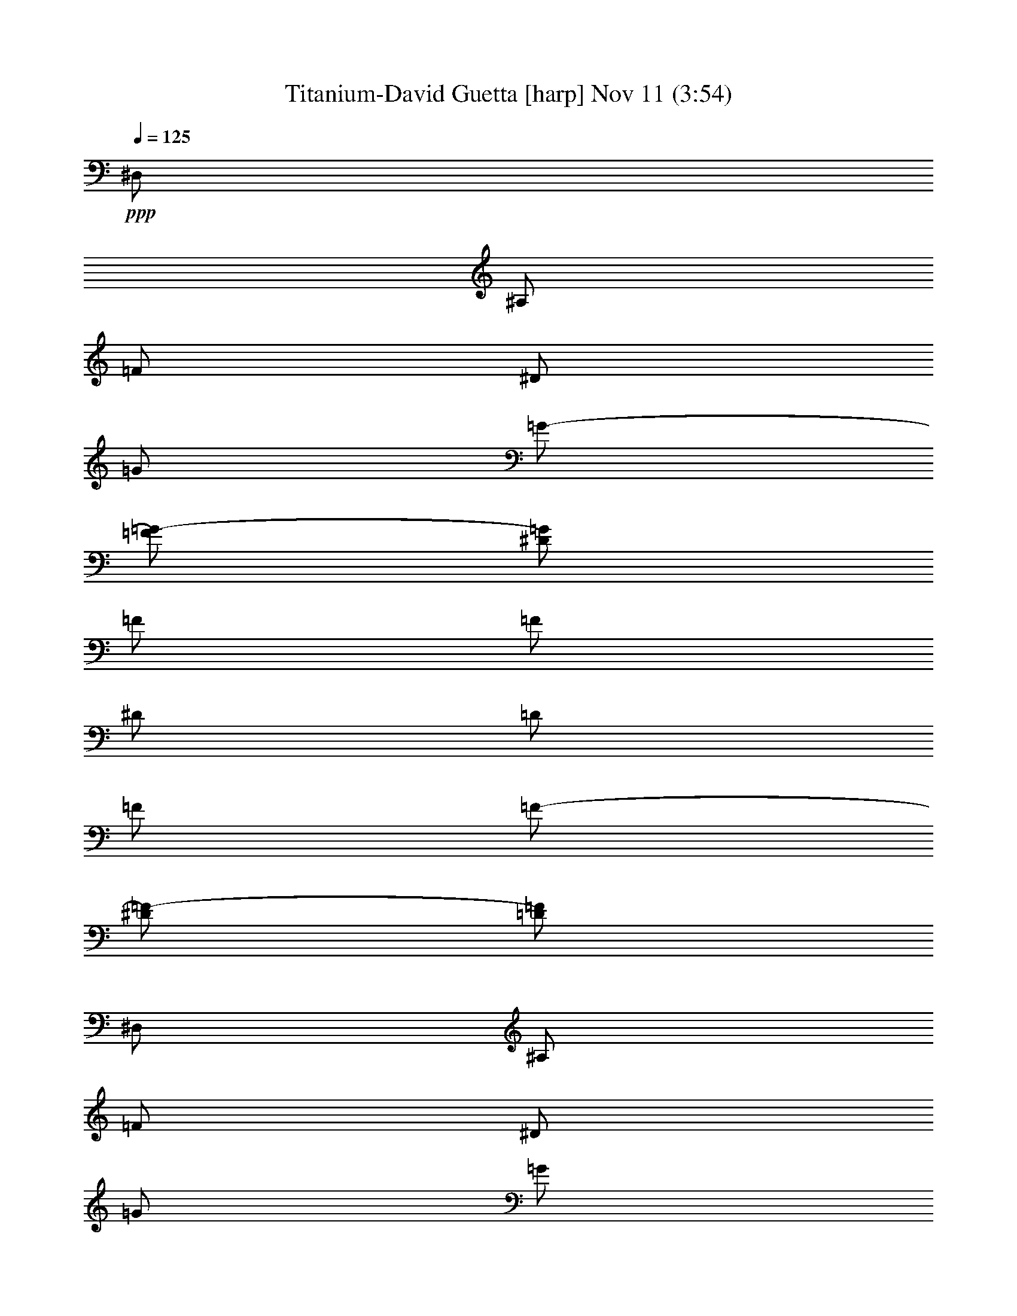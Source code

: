 % Titanium-David Guetta 
% conversion by glorgnorbor122 
% http://fefeconv.mirar.org/?filter_user=glorgnorbor122&view=all 
% 11 Nov 16:13 
% using Firefern's ABC converter 
% 
% Artist: 
% Mood: unknown 
% 
% Playing multipart files: 
% /play <filename> <part> sync 
% example: 
% pippin does: /play weargreen 2 sync 
% samwise does: /play weargreen 3 sync 
% pippin does: /playstart 
% 
% If you want to play a solo piece, skip the sync and it will start without /playstart. 
% 
% 
% Recommended solo or ensemble configurations (instrument/file): 
% 

X:1 
T: Titanium-David Guetta [harp] Nov 11 (3:54) 
Z: Transcribed by Firefern's ABC sequencer 
% Transcribed for Lord of the Rings Online playing 
% Transpose: 0 (0 octaves) 
% Tempo factor: 100% 
L: 1/4 
K: C 
Q: 1/4=125 
+ppp+ ^D,/2 
^A,/2 
=F/2 
^D/2 
=G/2 
=G/2- 
[=F/2=G/2-] 
[^D/2=G/2] 
=F/2 
=F/2 
^D/2 
=D/2 
=F/2 
=F/2- 
[^D/2=F/2-] 
[=D/2=F/2] 
^D,/2 
^A,/2 
=F/2 
^D/2 
=G/2 
=G/2 
=F/2 
[^D/2=F/2-] 
[^D,/2=F/2-] 
[^A,/2=F/2] 
=F/2- 
[^D/2=F/2-] 
[=F/2-=G/2] 
[=F/2=G/2] 
=F/2 
^D/2 
^D,/2 
^A,/2 
=F/2 
^D/2 
=G/2 
=G/2- 
[=F/2=G/2-] 
[^D/2=G/2] 
=F/2 
=F/2 
^D/2 
=D/2 
=F/2 
=F/2- 
[^D/2=F/2-] 
[=D/2=F/2] 
^D,/2 
^A,/2 
=F/2 
^D/2 
[=F/2-=G/2] 
[=F/2-=G/2] 
[^D/2=F/2-] 
[=F-^G] 
[=F=G] 
=F 
=G 
^D/2 
^D,/2 
^A,/2 
=F/2 
^D/2 
=G/2 
=G/2- 
[=F/2=G/2-] 
[^D/2=G/2] 
=F/2 
=F/2 
^D/2 
=D/2 
=F/2 
=F/2- 
[^D/2=F/2-] 
[=D/2=F/2] 
^D,/2 
^A,/2 
=F/2 
^D/2 
=G/2 
=G/2 
=F/2 
[^D/2=F/2-] 
[^D,/2=F/2-] 
[^A,/2=F/2] 
=F/2- 
[^D/2=F/2-] 
[=F/2-=G/2] 
[=F/2=G/2] 
=F/2 
^D/2 
^D,/2 
^A,/2 
=F/2 
^D/2 
=G/2 
=G/2- 
[=F/2=G/2-] 
[^D/2=G/2] 
=F/2 
=F/2 
^D/2 
=D/2 
=F/2 
=F/2- 
[^D/2=F/2-] 
[=D/2=F/2] 
^D,/2 
^A,/2 
=F/2 
^D/2 
[=F/2-=G/2] 
[=F/2-=G/2] 
[^D/2=F/2-] 
[=F-^G] 
[=F=G] 
=F 
=G 
^D/2 
^D,/2 
^A,/2 
=F/2 
^D/2 
=G/2 
=G/2- 
[=F/2=G/2-] 
[^D/2=G/2] 
=F/2 
=F/2 
^D/2 
=D/2 
=F/2 
=F/2- 
[^D/2=F/2-] 
[=D/2=F/2] 
^D,/2 
^A,/2 
=F/2 
^D/2 
=G/2 
=G/2 
=F/2 
[^D/2=F/2-] 
[^D,/2=F/2-] 
[^A,/2=F/2] 
=F/2- 
[^D/2=F/2-] 
[=F/2-=G/2] 
[=F/2=G/2] 
=F/2 
^D/2 
^D,/2 
^A,/2 
=F/2 
^D/2 
=G/2 
=G/2- 
[=F/2=G/2-] 
[^D/2=G/2] 
=F/2 
=F/2 
^D/2 
=D/2 
=F/2 
=F/2- 
[^D/2=F/2-] 
[=D/2=F/2] 
^D,/2 
^A,/2 
=F/2 
^D/2 
[=F/2-=G/2] 
[=F/2-=G/2] 
[^D/2=F/2-] 
[=F-^G] 
[=F=G] 
=F 
=G 
^D/2 
+mp+ ^G,4 
^A,4 
=G,4 
=C4 
^G,4 
^A,4 
=G,4 
=C4 
^G,4 
^A,4 
=G,4 
=C4 
^G,4 
^A,4 
=G,4 
=C4 
+ppp+ ^G/2 
^G/4 
^G/4 
^G3/2 
^G/4 
^G/4 
^G 
^A/2 
^A/4 
^A/4 
^A3/2 
^A/4 
^A/4 
^A 
+mp+ [=C,/4=G/4-] 
+ppp+ =G/4 
=G/4 
=G/4 
=G3/2 
=G/4 
=G/4 
=G 
=c/2 
=c/4 
=c/4 
=c3/2 
=c/4 
=c/4 
=c 
^G/2 
^G/4 
^G/4 
^G3/2 
^G/4 
^G/4 
^G 
^A/2 
^A/4 
^A/4 
^A3/2 
^A/4 
^A/4 
^A 
=G/2 
=G/4 
=G/4 
=G3/2 
=G/4 
=G/4 
=G 
z/2 
=c/4 
=c/4 
=c/4 
z5/4 
=c/4 
=c/4 
=c/4 
z3/4 
^D,/2 
^A,/2 
=F/2 
^D/2 
=G/2 
=G/2- 
[=F/2=G/2-] 
[^D/2=G/2] 
=F/2 
=F/2 
^D/2 
=D/2 
=F/2 
=F/2- 
[^D/2=F/2-] 
[=D/2=F/2] 
^D,/2 
^A,/2 
=F/2 
^D/2 
=G/2 
=G/2 
=F/2 
[^D/2=F/2-] 
[^D,/2=F/2-] 
[^A,/2=F/2] 
=F/2- 
[^D/2=F/2-] 
[=F/2-=G/2] 
[=F/2=G/2] 
=F/2 
^D/2 
^D,/2 
^A,/2 
=F/2 
^D/2 
=G/2 
=G/2- 
[=F/2=G/2-] 
[^D/2=G/2] 
=F/2 
=F/2 
^D/2 
=D/2 
=F/2 
=F/2- 
[^D/2=F/2-] 
[=D/2=F/2] 
^D,/2 
^A,/2 
=F/2 
^D/2 
[=F/2-=G/2] 
[=F/2-=G/2] 
[^D/2=F/2-] 
[=F-^G] 
[=F=G] 
=F 
=G 
^D/2 
^D,/2 
^A,/2 
=F/2 
^D/2 
=G/2 
=G/2- 
[=F/2=G/2-] 
[^D/2=G/2] 
=F/2 
=F/2 
^D/2 
=D/2 
=F/2 
=F/2- 
[^D/2=F/2-] 
[=D/2=F/2] 
^D,/2 
^A,/2 
=F/2 
^D/2 
=G/2 
=G/2 
=F/2 
[^D/2=F/2-] 
[^D,/2=F/2-] 
[^A,/2=F/2] 
=F/2- 
[^D/2=F/2-] 
[=F/2-=G/2] 
[=F/2=G/2] 
=F/2 
^D/2 
^D,/2 
^A,/2 
=F/2 
^D/2 
=G/2 
=G/2- 
[=F/2=G/2-] 
[^D/2=G/2] 
=F/2 
=F/2 
^D/2 
=D/2 
=F/2 
=F/2- 
[^D/2=F/2-] 
[=D/2=F/2] 
^D,/2 
^A,/2 
=F/2 
^D/2 
[=F/2-=G/2] 
[=F/2-=G/2] 
[^D/2=F/2-] 
[=F-^G] 
[=F=G] 
=F 
=G 
^D/2 
+mp+ ^G,4 
^A,4 
=G,4 
=C4 
^G,4 
^A,4 
=G,4 
=C4 
^G,4 
^A,4 
=G,4 
=C4 
^G,4 
^A,4 
=G,4 
=C4 
[^G,/2-^G/2] 
[^G,/4-^G/4] 
[^G,/4-^G/4] 
[^G,3/2-^G3/2] 
[^G,/4-^G/4] 
[^G,/4-^G/4] 
[^G,^G] 
[^A,/2-^A/2] 
[^A,/4-^A/4] 
[^A,/4-^A/4] 
[^A,3/2-^A3/2] 
[^A,/4-^A/4] 
[^A,/4-^A/4] 
[^A,^A] 
[=G,/2-=G/2] 
[=G,/4-=G/4] 
[=G,/4-=G/4] 
[=G,3/2-=G3/2] 
[=G,/4-=G/4] 
[=G,/4-=G/4] 
[=G,=G] 
[=C/2-=c/2] 
[=C/4-=c/4] 
[=C/4-=c/4] 
[=C3/2-=c3/2] 
[=C/4-=c/4] 
[=C/4-=c/4] 
[=C=c] 
[^G,/2-^G/2] 
[^G,/4-^G/4] 
[^G,/4-^G/4] 
[^G,3/2-^G3/2] 
[^G,/4-^G/4] 
[^G,/4-^G/4] 
[^G,^G] 
[^A,/2-^A/2] 
[^A,/4-^A/4] 
[^A,/4-^A/4] 
[^A,3/2-^A3/2] 
[^A,/4-^A/4] 
[^A,/4-^A/4] 
[^A,^A] 
[=G,/2-=G/2] 
[=G,/4-=G/4] 
[=G,/4-=G/4] 
[=G,3/2-=G3/2] 
[=G,/4-=G/4] 
[=G,/4-=G/4] 
[=G,=G] 
=C/2- 
[=C/4-=c/4] 
[=C/4-=c/4] 
[=C/4-=c/4] 
=C5/4- 
[=C/4-=c/4] 
[=C/4-=c/4] 
[=C/4-=c/4] 
=C3/4 
z4 z4 z4 z4 z4 z4 z4 z4 z4 z4 z4 z4 z4 z4 z4 z4 z4 z4 z4 z4 z4 z4 z4 z4 
[^G,/2-^G/2] 
[^G,/4-^G/4] 
[^G,/4-^G/4] 
[^G,3/2-^G3/2] 
[^G,/4-^G/4] 
[^G,/4-^G/4] 
[^G,^G] 
[^A,/2-^A/2] 
[^A,/4-^A/4] 
[^A,/4-^A/4] 
[^A,3/2-^A3/2] 
[^A,/4-^A/4] 
[^A,/4-^A/4] 
[^A,^A] 
[=G,/2-=G/2] 
[=G,/4-=G/4] 
[=G,/4-=G/4] 
[=G,3/2-=G3/2] 
[=G,/4-=G/4] 
[=G,/4-=G/4] 
[=G,=G] 
[=C/2-=c/2] 
[=C/4-=c/4] 
[=C/4-=c/4] 
[=C3/2-=c3/2] 
[=C/4-=c/4] 
[=C/4-=c/4] 
[=C=c] 
[^G,/2-^G/2] 
[^G,/4-^G/4] 
[^G,/4-^G/4] 
[^G,3/2-^G3/2] 
[^G,/4-^G/4] 
[^G,/4-^G/4] 
[^G,^G] 
[^A,/2-^A/2] 
[^A,/4-^A/4] 
[^A,/4-^A/4] 
[^A,3/2-^A3/2] 
[^A,/4-^A/4] 
[^A,/4-^A/4] 
[^A,^A] 
[=G,/2-=G/2] 
[=G,/4-=G/4] 
[=G,/4-=G/4] 
[=G,3/2-=G3/2] 
[=G,/4-=G/4] 
[=G,/4-=G/4] 
[=G,=G] 
z/2 
+ppp+ =c/4 
=c/4 
=c/4 
z5/4 
=c/4 
=c/4 
=c/4 


X:2 
T: Titanium-David Guetta [harp 2] Nov 11 (3:54) 
Z: Transcribed by Firefern's ABC sequencer 
% Transcribed for Lord of the Rings Online playing 
% Transpose: 0 (0 octaves) 
% Tempo factor: 100% 
L: 1/4 
K: C 
Q: 1/4=125 
z4 z4 z4 z4 z4 z4 z4 z4 z3/2 
+pp+ ^A,/2 
^A,/2 
=D/2 
^D3/4 
=D3/4 
z5/2 
^A,/2 
=F 
^D 
=D 
=D/2 
z/2 
=C 
=C 
^D2 
z2 
^A,/2 
^A,/2 
=D/2 
^D3/4 
=D3/4 
z 
^A,/2 
^A,/2 
=C/2 
=G,2 
z4 z4 z/2 
^A,/2 
^A,/2 
=D/2 
^D3/4 
=D3/4 
z5/2 
^A,/2 
=F 
^D 
=D 
=D/2 
z/2 
=C 
=C 
^D2 
z2 
^A,/2 
^A,/2 
=D/2 
^D3/4 
=D3/4 
z 
^A,/2 
^A,/2 
=C/2 
=G,2 
z4 z3 
+ppp+ ^G,2- 
+pp+ [^G,/2-^G/2] 
[^G,/2-^G/2] 
[^G,=G-] 
[^A,-=G] 
+ppp+ ^A,/2- 
+pp+ [^A,/2-=D/2] 
[^A,/2-=D/2] 
[^A,/2-=G/2] 
[^A,=G-] 
[=G,-=G] 
+ppp+ =G,- 
+pp+ [=G,-=D] 
[=G,/2-=D/2] 
[=G,/2=G/2-] 
[=C/2-=G/2] 
=C- 
[=C-=D] 
[=C/2^D/2] 
=C 
+ppp+ ^G,2- 
+pp+ [^G,/2-^G/2] 
[^G,/2-^G/2] 
[^G,=G-] 
[^A,-=G] 
+ppp+ ^A,/2- 
+pp+ [^A,/2-=D/2] 
[^A,/2-=D/2] 
[^A,/2-=G/2] 
[^A,=G-] 
[=G,-=G] 
+ppp+ =G,- 
+pp+ [=G,-=D] 
[=G,/2-=D/2] 
[=G,/2=G/2-] 
[=C/2-=G/2] 
=C- 
[=C-=D] 
[=C/2^D/2] 
=C 
+ppp+ ^G,2- 
+pp+ [^G,/2-=c/2] 
[^G,/2-=c/2] 
[^G,^A-] 
[^A,-^A] 
+ppp+ ^A,/2- 
+pp+ [^A,/2-=G/2] 
[^A,/2-=G/2] 
[^A,/2-^A/2] 
[^A,^A-] 
[=G,-^A] 
+ppp+ =G,- 
+pp+ [=G,-=G] 
[=G,/2-=G/2] 
[=G,/2^d/2-] 
[=C3/2-^d3/2] 
[=C3/2-=d3/2] 
[=C/2-=d/2] 
[=C/2=c/2-] 
[^G,-=c] 
+ppp+ ^G,- 
+pp+ [^G,/2-=c/2] 
[^G,/2-=c/2] 
[^G,^A-] 
[^A,-^A] 
+ppp+ ^A,/2- 
+pp+ [^A,/2-=G/2] 
[^A,/2-=G/2] 
[^A,/2-^A/2] 
[^A,^A-] 
[=G,-^A] 
+ppp+ =G,- 
+pp+ [=G,-=G] 
[=G,/2-=G/2] 
[=G,/2^d/2-] 
[=C3/2-^d3/2] 
[=C3/2-=d3/2] 
[=C/2-=d/2] 
[=C/2=c/2-] 
=c7/2 
z4 z/2 
+ppp+ =C,/4 
z4 z4 z4 z4 z4 z4 z7/4 
+pp+ ^A,/2 
=D/2 
^D3/4 
=D3/4 
z5/2 
^A,/2 
=F 
^D 
=D 
=D/2 
z/2 
=C 
=C 
^D2 
z2 
^A,/2 
^A,/2 
=D/2 
^D3/4 
=D3/4 
z 
^A,/2 
^A,/2 
=C/2 
=G,2 
z4 z4 z/2 
^A,/2 
^A,/2 
=D/2 
^D3/4 
=D3/4 
z5/2 
^A,/2 
=F 
^D 
=D 
=D/2 
z/2 
=C 
=C 
^D2 
z2 
^A,/2 
^A,/2 
=D/2 
^D3/4 
=D3/4 
z 
^A,/2 
^A,/2 
=C/2 
=G,2 
z4 z3 
+ppp+ ^G,2- 
+pp+ [^G,/2-^G/2] 
[^G,/2-^G/2] 
[^G,=G-] 
[^A,-=G] 
+ppp+ ^A,/2- 
+pp+ [^A,/2-=D/2] 
[^A,/2-=D/2] 
[^A,/2-=G/2] 
[^A,=G-] 
[=G,-=G] 
+ppp+ =G,- 
+pp+ [=G,-=D] 
[=G,/2-=D/2] 
[=G,/2=G/2-] 
[=C/2-=G/2] 
=C- 
[=C-=D] 
[=C/2^D/2] 
=C 
+ppp+ ^G,2- 
+pp+ [^G,/2-^G/2] 
[^G,/2-^G/2] 
[^G,=G-] 
[^A,-=G] 
+ppp+ ^A,/2- 
+pp+ [^A,/2-=D/2] 
[^A,/2-=D/2] 
[^A,/2-=G/2] 
[^A,=G-] 
[=G,-=G] 
+ppp+ =G,- 
+pp+ [=G,-=D] 
[=G,/2-=D/2] 
[=G,/2=G/2-] 
[=C/2-=G/2] 
=C- 
[=C-=D] 
[=C/2^D/2] 
=C 
+ppp+ ^G,2- 
+pp+ [^G,/2-=c/2] 
[^G,/2-=c/2] 
[^G,^A-] 
[^A,-^A] 
+ppp+ ^A,/2- 
+pp+ [^A,/2-=G/2] 
[^A,/2-=G/2] 
[^A,/2-^A/2] 
[^A,^A-] 
[=G,-^A] 
+ppp+ =G,- 
+pp+ [=G,-=G] 
[=G,/2-=G/2] 
[=G,/2^d/2-] 
[=C3/2-^d3/2] 
[=C3/2-=d3/2] 
[=C/2-=d/2] 
[=C/2=c/2-] 
[^G,-=c] 
+ppp+ ^G,- 
+pp+ [^G,/2-=c/2] 
[^G,/2-=c/2] 
[^G,^A-] 
[^A,-^A] 
+ppp+ ^A,/2- 
+pp+ [^A,/2-=G/2] 
[^A,/2-=G/2] 
[^A,/2-^A/2] 
[^A,^A-] 
[=G,-^A] 
+ppp+ =G,- 
+pp+ [=G,-=G] 
[=G,/2-=G/2] 
[=G,/2^d/2-] 
[=C3/2-^d3/2] 
[=C3/2-=d3/2] 
[=C/2-=d/2] 
[=C/2=c/2-] 
[^G,4=c4-] 
[^A,3/2-=c3/2] 
+ppp+ ^A,5/2 
=G,2- 
+pp+ [=G,-=G] 
[=G,/2-=G/2] 
[=G,/2^d/2-] 
[=C3/2-^d3/2] 
[=C3/2-=d3/2] 
[=C/2-=d/2] 
[=C/2=c/2-] 
[^G,4=c4-] 
[^A,3/2-=c3/2] 
+ppp+ ^A,5/2 
=G,2- 
+pp+ [=G,-=G] 
[=G,/2-=G/2] 
[=G,/2^d/2-] 
[=C3/2-^d3/2] 
[=C3/2-=d3/2] 
[=C/2-=d/2] 
[=C/2=c/2-] 
=c2- 
[^A=c-] 
[=G=c-] 
=c3/2 
^D/2 
^A 
=G2 
z 
^A/2 
^A/2 
=G/2 
=F/2 
=F 
^G 
=G2 
z2 
^A 
=G 
z3/2 
^D/2 
^A 
=G2 
z 
^A/2 
^A/2 
=G/2 
^A/2 
^A/2 
^A/2 
=G 
=c4 
=c 
^A3/2 
z 
=G/2 
=G/2 
^A/2 
^A2 
z 
=G 
=G/2 
^d2 
=d3/2 
=d/2 
=c3/2 
z 
=c/2 
=c/2 
^A2 
z/2 
=G/2 
=G/2 
^A/2 
^A2 
z 
=G 
=G/2 
^d2 
=d3/2 
=d/2 
=c3/2 
z 
=c/2 
=c/2 
^A2 
z/2 
=G/2 
=G/2 
^A/2 
^A2 
z 
=G 
=G/2 
^d2 
=d3/2 
=d/2 
=c3/2 
z 
=c/2 
=c/2 
^A2 
z/2 
=G/2 
=G/2 
^A/2 
^A2 
z 
=G 
=G/2 
^d2 
=d3/2 
=d/2 
=c/2- 
[^G,4=c4-] 
[^A,3/2-=c3/2] 
+ppp+ ^A,5/2 
=G,2- 
+pp+ [=G,-=G] 
[=G,/2-=G/2] 
[=G,/2^d/2-] 
[=C3/2-^d3/2] 
[=C3/2-=d3/2] 
[=C/2-=d/2] 
[=C/2=c/2-] 
[^G,4=c4-] 
[^A,3/2-=c3/2] 
+ppp+ ^A,5/2 
=G,2- 
+pp+ [=G,-=G] 
[=G,/2-=G/2] 
[=G,/2^d/2-] 
^d3/2 
=d3/2 
=d/2 
=c6 


X:3 
T: Titanium-David Guetta [clarinet] Nov 11 (3:54) 
Z: Transcribed by Firefern's ABC sequencer 
% Transcribed for Lord of the Rings Online playing 
% Transpose: 0 (0 octaves) 
% Tempo factor: 100% 
L: 1/4 
K: C 
Q: 1/4=125 
z4 z4 z4 z4 z4 z4 z4 z4 z3/2 
+mf+ ^A,/2 
^A,/2 
=D/2 
^D3/4 
=D3/4 
z5/2 
^A,/2 
=F 
^D 
=D 
=D/2 
z/2 
=C 
=C 
^D2 
z2 
^A,/2 
^A,/2 
=D/2 
^D3/4 
=D3/4 
z 
^A,/2 
^A,/2 
=C/2 
=G,2 
z4 z4 z/2 
^A,/2 
^A,/2 
=D/2 
^D3/4 
=D3/4 
z5/2 
^A,/2 
=F 
^D 
=D 
=D/2 
z/2 
=C 
=C 
^D2 
z2 
^A,/2 
^A,/2 
=D/2 
^D3/4 
=D3/4 
z 
^A,/2 
^A,/2 
=C/2 
=G,2 
z4 z3 
+mp+ [^G,2-^g2-] 
+mf+ [^G,/2-^G/2^g/2-] 
[^G,/2-^G/2^g/2-] 
[^G,=G-^g] 
[^A,-=G^a-] 
+mp+ [^A,/2-^a/2-] 
+mf+ [^A,/2-=D/2^a/2-] 
[^A,/2-=D/2^a/2-] 
[^A,/2-=G/2^a/2-] 
[^A,=G-^a] 
[=G,-=G=g-] 
+mp+ [=G,-=g-] 
+mf+ [=G,-=D=g-] 
[=G,/2-=D/2=g/2-] 
[=G,/2=G/2-=g/2] 
[=C/2-=G/2=c'/2-] 
[=C-=c'-] 
[=C-=D=c'-] 
[=C/2^D/2=c'/2-] 
[=C=c'] 
+mp+ [^G,2-^g2-] 
+mf+ [^G,/2-^G/2^g/2-] 
[^G,/2-^G/2^g/2-] 
[^G,=G-^g] 
[^A,-=G^a-] 
+mp+ [^A,/2-^a/2-] 
+mf+ [^A,/2-=D/2^a/2-] 
[^A,/2-=D/2^a/2-] 
[^A,/2-=G/2^a/2-] 
[^A,=G-^a] 
[=G,-=G=g-] 
+mp+ [=G,-=g-] 
+mf+ [=G,-=D=g-] 
[=G,/2-=D/2=g/2-] 
[=G,/2=G/2-=g/2] 
[=C/2-=G/2=c'/2-] 
[=C-=c'-] 
[=C-=D=c'-] 
[=C/2^D/2=c'/2-] 
[=C=c'] 
+mp+ [^G,2-^g2-] 
+mf+ [^G,/2-=c/2^g/2-] 
[^G,/2-=c/2^g/2-] 
[^G,^A-^g] 
[^A,-^A^a-] 
+mp+ [^A,/2-^a/2-] 
+mf+ [^A,/2-=G/2^a/2-] 
[^A,/2-=G/2^a/2-] 
[^A,/2-^A/2^a/2-] 
[^A,^A-^a] 
[=G,-^A=g-] 
+mp+ [=G,-=g-] 
+mf+ [=G,-=G=g-] 
[=G,/2-=G/2=g/2-] 
[=G,/2^d/2-=g/2] 
[=C3/2-^d3/2=c'3/2-] 
[=C3/2-=d3/2=c'3/2-] 
[=C/2-=d/2=c'/2-] 
[=C/2=c/2-=c'/2] 
[^G,-=c^g-] 
+mp+ [^G,-^g-] 
+mf+ [^G,/2-=c/2^g/2-] 
[^G,/2-=c/2^g/2-] 
[^G,^A-^g] 
[^A,-^A^a-] 
+mp+ [^A,/2-^a/2-] 
+mf+ [^A,/2-=G/2^a/2-] 
[^A,/2-=G/2^a/2-] 
[^A,/2-^A/2^a/2-] 
[^A,^A-^a] 
[=G,-^A=g-] 
+mp+ [=G,-=g-] 
+mf+ [=G,-=G=g-] 
[=G,/2-=G/2=g/2-] 
[=G,/2^d/2-=g/2] 
[=C3/2-^d3/2=c'3/2-] 
[=C3/2-=d3/2=c'3/2-] 
[=C/2-=d/2=c'/2-] 
[=C/2=c/2-=c'/2] 
[^G,7/2-=c7/2^g7/2-] 
+mp+ [^G,/2^g/2] 
[^A,4^a4] 
[=G,4=g4] 
[=C4=c'4] 
[^G,4^g4] 
[^A,4^a4] 
[=G,4=g4] 
[=C4=c'4] 
z2 
+mf+ ^A,/2 
=D/2 
^D3/4 
=D3/4 
z5/2 
^A,/2 
=F 
^D 
=D 
=D/2 
z/2 
=C 
=C 
^D2 
z2 
^A,/2 
^A,/2 
=D/2 
^D3/4 
=D3/4 
z 
^A,/2 
^A,/2 
=C/2 
=G,2 
z4 z4 z/2 
^A,/2 
^A,/2 
=D/2 
^D3/4 
=D3/4 
z5/2 
^A,/2 
=F 
^D 
=D 
=D/2 
z/2 
=C 
=C 
^D2 
z2 
^A,/2 
^A,/2 
=D/2 
^D3/4 
=D3/4 
z 
^A,/2 
^A,/2 
=C/2 
=G,2 
z4 z3 
+mp+ [^G,2-^g2-] 
+mf+ [^G,/2-^G/2^g/2-] 
[^G,/2-^G/2^g/2-] 
[^G,=G-^g] 
[^A,-=G^a-] 
+mp+ [^A,/2-^a/2-] 
+mf+ [^A,/2-=D/2^a/2-] 
[^A,/2-=D/2^a/2-] 
[^A,/2-=G/2^a/2-] 
[^A,=G-^a] 
[=G,-=G=g-] 
+mp+ [=G,-=g-] 
+mf+ [=G,-=D=g-] 
[=G,/2-=D/2=g/2-] 
[=G,/2=G/2-=g/2] 
[=C/2-=G/2=c'/2-] 
[=C-=c'-] 
[=C-=D=c'-] 
[=C/2^D/2=c'/2-] 
[=C=c'] 
+mp+ [^G,2-^g2-] 
+mf+ [^G,/2-^G/2^g/2-] 
[^G,/2-^G/2^g/2-] 
[^G,=G-^g] 
[^A,-=G^a-] 
+mp+ [^A,/2-^a/2-] 
+mf+ [^A,/2-=D/2^a/2-] 
[^A,/2-=D/2^a/2-] 
[^A,/2-=G/2^a/2-] 
[^A,=G-^a] 
[=G,-=G=g-] 
+mp+ [=G,-=g-] 
+mf+ [=G,-=D=g-] 
[=G,/2-=D/2=g/2-] 
[=G,/2=G/2-=g/2] 
[=C/2-=G/2=c'/2-] 
[=C-=c'-] 
[=C-=D=c'-] 
[=C/2^D/2=c'/2-] 
[=C=c'] 
+mp+ [^G,2-^g2-] 
+mf+ [^G,/2-=c/2^g/2-] 
[^G,/2-=c/2^g/2-] 
[^G,^A-^g] 
[^A,-^A^a-] 
+mp+ [^A,/2-^a/2-] 
+mf+ [^A,/2-=G/2^a/2-] 
[^A,/2-=G/2^a/2-] 
[^A,/2-^A/2^a/2-] 
[^A,^A-^a] 
[=G,-^A=g-] 
+mp+ [=G,-=g-] 
+mf+ [=G,-=G=g-] 
[=G,/2-=G/2=g/2-] 
[=G,/2^d/2-=g/2] 
[=C3/2-^d3/2=c'3/2-] 
[=C3/2-=d3/2=c'3/2-] 
[=C/2-=d/2=c'/2-] 
[=C/2=c/2-=c'/2] 
[^G,-=c^g-] 
+mp+ [^G,-^g-] 
+mf+ [^G,/2-=c/2^g/2-] 
[^G,/2-=c/2^g/2-] 
[^G,^A-^g] 
[^A,-^A^a-] 
+mp+ [^A,/2-^a/2-] 
+mf+ [^A,/2-=G/2^a/2-] 
[^A,/2-=G/2^a/2-] 
[^A,/2-^A/2^a/2-] 
[^A,^A-^a] 
[=G,-^A=g-] 
+mp+ [=G,-=g-] 
+mf+ [=G,-=G=g-] 
[=G,/2-=G/2=g/2-] 
[=G,/2^d/2-=g/2] 
[=C3/2-^d3/2=c'3/2-] 
[=C3/2-=d3/2=c'3/2-] 
[=C/2-=d/2=c'/2-] 
[=C/2=c/2-=c'/2] 
[^G,4=c4-^g4] 
[^A,3/2-=c3/2^a3/2-] 
+mp+ [^A,5/2^a5/2] 
[=G,2-=g2-] 
+mf+ [=G,-=G=g-] 
[=G,/2-=G/2=g/2-] 
[=G,/2^d/2-=g/2] 
[=C3/2-^d3/2=c'3/2-] 
[=C3/2-=d3/2=c'3/2-] 
[=C/2-=d/2=c'/2-] 
[=C/2=c/2-=c'/2] 
[^G,4=c4-^g4] 
[^A,3/2-=c3/2^a3/2-] 
+mp+ [^A,5/2^a5/2] 
[=G,2-=g2-] 
+mf+ [=G,-=G=g-] 
[=G,/2-=G/2=g/2-] 
[=G,/2^d/2-=g/2] 
[=C3/2-^d3/2=c'3/2-] 
[=C3/2-=d3/2=c'3/2-] 
[=C/2-=d/2=c'/2-] 
[=C/2=c/2-=c'/2] 
[^G,2-=c2-^g2-] 
[^G,-^A=c-^g-] 
[^G,=G=c-^g] 
[^A,3/2-=c3/2^a3/2-] 
[^A,/2-^D/2^a/2-] 
[^A,-^A^a-] 
[^A,=G-^a] 
[=G,-=G=g-] 
+mp+ [=G,-=g-] 
+mf+ [=G,/2-^A/2=g/2-] 
[=G,/2-^A/2=g/2-] 
[=G,/2-=G/2=g/2-] 
[=G,/2=F/2=g/2] 
[=C-=F=c'-] 
[=C-^G=c'-] 
[=C2=G2=c'2] 
+mp+ [^G,2-^g2-] 
+mf+ [^G,-^A^g-] 
[^G,=G^g] 
+mp+ [^A,3/2-^a3/2-] 
+mf+ [^A,/2-^D/2^a/2-] 
[^A,-^A^a-] 
[^A,=G-^a] 
[=G,-=G=g-] 
+mp+ [=G,-=g-] 
+mf+ [=G,/2-^A/2=g/2-] 
[=G,/2-^A/2=g/2-] 
[=G,/2-=G/2=g/2-] 
[=G,/2^A/2=g/2] 
[=C/2-^A/2=c'/2-] 
[=C/2-^A/2=c'/2-] 
[=C-=G=c'-] 
[=C2=c2-=c'2] 
[^G,2-=c2^g2-] 
[^G,-=c^g-] 
[^G,^A-^g] 
[^A,/2-^A/2^a/2-] 
+mp+ [^A,-^a-] 
+mf+ [^A,/2-=G/2^a/2-] 
[^A,/2-=G/2^a/2-] 
[^A,/2-^A/2^a/2-] 
[^A,^A-^a] 
[=G,-^A=g-] 
+mp+ [=G,-=g-] 
+mf+ [=G,-=G=g-] 
[=G,/2-=G/2=g/2-] 
[=G,/2^d/2-=g/2] 
[=C3/2-^d3/2=c'3/2-] 
[=C3/2-=d3/2=c'3/2-] 
[=C/2-=d/2=c'/2-] 
[=C/2=c/2-=c'/2] 
[^G,-=c^g-] 
+mp+ [^G,-^g-] 
+mf+ [^G,/2-=c/2^g/2-] 
[^G,/2-=c/2^g/2-] 
[^G,^A-^g] 
[^A,-^A^a-] 
+mp+ [^A,/2-^a/2-] 
+mf+ [^A,/2-=G/2^a/2-] 
[^A,/2-=G/2^a/2-] 
[^A,/2-^A/2^a/2-] 
[^A,^A-^a] 
[=G,-^A=g-] 
+mp+ [=G,-=g-] 
+mf+ [=G,-=G=g-] 
[=G,/2-=G/2=g/2-] 
[=G,/2^d/2-=g/2] 
[=C3/2-^d3/2=c'3/2-] 
[=C3/2-=d3/2=c'3/2-] 
[=C/2-=d/2=c'/2-] 
[=C/2=c/2-=c'/2] 
[^G,-=c^g-] 
+mp+ [^G,-^g-] 
+mf+ [^G,/2-=c/2^g/2-] 
[^G,/2-=c/2^g/2-] 
[^G,^A-^g] 
[^A,-^A^a-] 
+mp+ [^A,/2-^a/2-] 
+mf+ [^A,/2-=G/2^a/2-] 
[^A,/2-=G/2^a/2-] 
[^A,/2-^A/2^a/2-] 
[^A,^A-^a] 
[=G,-^A=g-] 
+mp+ [=G,-=g-] 
+mf+ [=G,-=G=g-] 
[=G,/2-=G/2=g/2-] 
[=G,/2^d/2-=g/2] 
[=C3/2-^d3/2=c'3/2-] 
[=C3/2-=d3/2=c'3/2-] 
[=C/2-=d/2=c'/2-] 
[=C/2=c/2-=c'/2] 
[^G,-=c^g-] 
+mp+ [^G,-^g-] 
+mf+ [^G,/2-=c/2^g/2-] 
[^G,/2-=c/2^g/2-] 
[^G,^A-^g] 
[^A,-^A^a-] 
+mp+ [^A,/2-^a/2-] 
+mf+ [^A,/2-=G/2^a/2-] 
[^A,/2-=G/2^a/2-] 
[^A,/2-^A/2^a/2-] 
[^A,^A-^a] 
[=G,-^A=g-] 
+mp+ [=G,-=g-] 
+mf+ [=G,-=G=g-] 
[=G,/2-=G/2=g/2-] 
[=G,/2^d/2-=g/2] 
[=C3/2-^d3/2=c'3/2-] 
[=C3/2-=d3/2=c'3/2-] 
[=C/2-=d/2=c'/2-] 
[=C/2=c/2-=c'/2] 
[^G,4=c4-^g4] 
[^A,3/2-=c3/2^a3/2-] 
+mp+ [^A,5/2^a5/2] 
[=G,2-=g2-] 
+mf+ [=G,-=G=g-] 
[=G,/2-=G/2=g/2-] 
[=G,/2^d/2-=g/2] 
[=C3/2-^d3/2=c'3/2-] 
[=C3/2-=d3/2=c'3/2-] 
[=C/2-=d/2=c'/2-] 
[=C/2=c/2-=c'/2] 
[^G,4=c4-^g4] 
[^A,3/2-=c3/2^a3/2-] 
+mp+ [^A,5/2^a5/2] 
[=G,2-=g2-] 
+mf+ [=G,-=G=g-] 
[=G,/2-=G/2=g/2-] 
[=G,/2^d/2-=g/2] 
[=C3/2-^d3/2=c'3/2-] 
[=C3/2-=d3/2=c'3/2-] 
[=C/2-=d/2=c'/2-] 
[=C/2=c/2-=c'/2] 
=c11/2 


X:4 
T: Titanium-David Guetta [theorbo] Nov 11 (3:54) 
Z: Transcribed by Firefern's ABC sequencer 
% Transcribed for Lord of the Rings Online playing 
% Transpose: 0 (0 octaves) 
% Tempo factor: 100% 
L: 1/4 
K: C 
Q: 1/4=125 
z4 z4 z4 z4 z4 z4 z4 
+pp+ ^F,4 
+ppp+ ^D/4 
z/4 
^D/4 
z/4 
^D/4 
z/4 
^D/4 
z/4 
^D/4 
z/4 
^D/4 
z/4 
^D/4 
z/4 
^D/4 
z/4 
=D/4 
z/4 
=D/4 
z/4 
=D/4 
z/4 
=D/4 
z/4 
=D/4 
z/4 
=D/4 
z/4 
=D/4 
z/4 
=D/4 
z/4 
=C/4 
z/4 
=C/4 
z/4 
=C/4 
z/4 
=C/4 
z/4 
=C/4 
z/4 
=C/4 
z/4 
=C/4 
z/4 
=C/4 
z/4 
=C/4 
z/4 
=C/4 
z/4 
=C/4 
z/4 
=C/4 
z/4 
=C/4 
z/4 
=C/4 
z/4 
=C/4 
z/4 
=C/4 
z/4 
^D/4 
z/4 
^D/4 
z/4 
^D/4 
z/4 
^D/4 
z/4 
^D/4 
z/4 
^D/4 
z/4 
^D/4 
z/4 
^D/4 
z/4 
=D/4 
z/4 
=D/4 
z/4 
=D/4 
z/4 
=D/4 
z/4 
=D/4 
z/4 
=D/4 
z/4 
=D/4 
z/4 
=D/4 
z/4 
=C/4 
z/4 
=C/4 
z/4 
=C/4 
z/4 
=C/4 
z/4 
=C/4 
z/4 
=C/4 
z/4 
=C/4 
z/4 
=C/4 
z/4 
=C/4 
z/4 
=C/4 
z/4 
=C/4 
z/4 
=C/4 
z/4 
=C/4 
z/4 
=C/4 
z/4 
=C/4 
z/4 
=C/4 
z/4 
^D/4 
z/4 
^D/4 
z/4 
^D/4 
z/4 
^D/4 
z/4 
^D/4 
z/4 
^D/4 
z/4 
^D/4 
z/4 
^D/4 
z/4 
=D/4 
z/4 
=D/4 
z/4 
=D/4 
z/4 
=D/4 
z/4 
=D/4 
z/4 
=D/4 
z/4 
=D/4 
z/4 
=D/4 
z/4 
=C/4 
z/4 
=C/4 
z/4 
=C/4 
z/4 
=C/4 
z/4 
=C/4 
z/4 
=C/4 
z/4 
=C/4 
z/4 
=C/4 
z/4 
=C/4 
z/4 
=C/4 
z/4 
=C/4 
z/4 
=C/4 
z/4 
=C/4 
z/4 
=C/4 
z/4 
=C/4 
z/4 
=C/4 
z/4 
^D/4 
z/4 
^D/4 
z/4 
^D/4 
z/4 
^D/4 
z/4 
^D/4 
z/4 
^D/4 
z/4 
^D/4 
z/4 
^D/4 
z/4 
=D/4 
z/4 
=D/4 
z/4 
=D/4 
z/4 
=D/4 
z/4 
=D/4 
z/4 
=D/4 
z/4 
=D/4 
z/4 
=D/4 
z/4 
=C/4 
z/4 
=C/4 
z/4 
=C/4 
z/4 
=C/4 
z/4 
=C/4 
z/4 
=C/4 
z/4 
=C/4 
z/4 
=C/4 
z/4 
=C/4 
z/4 
=C/4 
z/4 
=C/4 
z/4 
=C/4 
z/4 
=C/4 
z/4 
=C/4 
z/4 
=C/4 
z/4 
=C/4 
z4 z4 z4 z4 z4 z4 z4 z4 z4 z4 z4 z4 z4 z4 z4 z4 z/4 
+f+ [^G,/4^G/4] 
z/4 
[^G,/4^G/4] 
z/4 
[^G,/4^G/4] 
z/4 
[^G,/4^G/4] 
z/4 
[^G,/4^G/4] 
z/4 
[^G,/4^G/4] 
z/4 
[^G,/4^G/4] 
z/4 
[^G,/4^G/4] 
z/4 
[^A,/4^A/4] 
z/4 
[^A,/4^A/4] 
z/4 
[^A,/4^A/4] 
z/4 
[^A,/4^A/4] 
z/4 
[^A,/4^A/4] 
z/4 
[^A,/4^A/4] 
z/4 
[^A,/4^A/4] 
z/4 
[^A,/4^A/4] 
z/4 
[=G,/4=G/4] 
z/4 
[=G,/4=G/4] 
z/4 
[=G,/4=G/4] 
z/4 
[=G,/4=G/4] 
z/4 
[=G,/4=G/4] 
z/4 
[=G,/4=G/4] 
z/4 
[=G,/4=G/4] 
z/4 
[=G,/4=G/4] 
z/4 
[=C/4=c/4] 
z/4 
[=C/4=c/4] 
z/4 
[=C/4=c/4] 
z/4 
[=C/4=c/4] 
z/4 
[=C/4=c/4] 
z/4 
[=C/4=c/4] 
z/4 
[=C/4=c/4] 
z/4 
[=C/4=c/4] 
z/4 
[^G,/4^G/4] 
z/4 
[^G,/4^G/4] 
z/4 
[^G,/4^G/4] 
z/4 
[^G,/4^G/4] 
z/4 
[^G,/4^G/4] 
z/4 
[^G,/4^G/4] 
z/4 
[^G,/4^G/4] 
z/4 
[^G,/4^G/4] 
z/4 
[^A,/4^A/4] 
z/4 
[^A,/4^A/4] 
z/4 
[^A,/4^A/4] 
z/4 
[^A,/4^A/4] 
z/4 
[^A,/4^A/4] 
z/4 
[^A,/4^A/4] 
z/4 
[^A,/4^A/4] 
z/4 
[^A,/4^A/4] 
z/4 
[=G,/4=G/4] 
z/4 
[=G,/4=G/4] 
z/4 
[=G,/4=G/4] 
z/4 
[=G,/4=G/4] 
z/4 
[=G,/4=G/4] 
z/4 
[=G,/4=G/4] 
z/4 
[=G,/4=G/4] 
z/4 
[=G,/4=G/4] 
z/4 
[=C/4=c/4] 
z/4 
[=C/4=c/4] 
z/4 
[=C/4=c/4] 
z/4 
[=C/4=c/4] 
z/4 
[=C/4=c/4] 
z/4 
[=C/4=c/4] 
z/4 
[=C/4=c/4] 
z/4 
[=C/4=c/4] 
z4 z4 z4 z/4 
+pp+ ^F,4 
z4 z4 z4 z4 
+ppp+ ^D/4 
z/4 
^D/4 
z/4 
^D/4 
z/4 
^D/4 
z/4 
^D/4 
z/4 
^D/4 
z/4 
^D/4 
z/4 
^D/4 
z/4 
=D/4 
z/4 
=D/4 
z/4 
=D/4 
z/4 
=D/4 
z/4 
=D/4 
z/4 
=D/4 
z/4 
=D/4 
z/4 
=D/4 
z/4 
=C/4 
z/4 
=C/4 
z/4 
=C/4 
z/4 
=C/4 
z/4 
=C/4 
z/4 
=C/4 
z/4 
=C/4 
z/4 
=C/4 
z/4 
=C/4 
z/4 
=C/4 
z/4 
=C/4 
z/4 
=C/4 
z/4 
=C/4 
z/4 
=C/4 
z/4 
=C/4 
z/4 
=C/4 
z/4 
^D/4 
z/4 
^D/4 
z/4 
^D/4 
z/4 
^D/4 
z/4 
^D/4 
z/4 
^D/4 
z/4 
^D/4 
z/4 
^D/4 
z/4 
=D/4 
z/4 
=D/4 
z/4 
=D/4 
z/4 
=D/4 
z/4 
=D/4 
z/4 
=D/4 
z/4 
=D/4 
z/4 
=D/4 
z/4 
=C/4 
z/4 
=C/4 
z/4 
=C/4 
z/4 
=C/4 
z/4 
=C/4 
z/4 
=C/4 
z/4 
=C/4 
z/4 
=C/4 
z/4 
=C/4 
z/4 
=C/4 
z/4 
=C/4 
z/4 
=C/4 
z/4 
=C/4 
z/4 
=C/4 
z/4 
=C/4 
z/4 
=C/4 
z4 z4 z4 z/4 
+pp+ ^F,4 
z4 z4 z4 z4 z4 z4 z4 z4 z4 z4 z4 z4 
+f+ [^G,/4^G/4] 
z/4 
[^G,/4^G/4] 
z/4 
[^G,/4^G/4] 
z/4 
[^G,/4^G/4] 
z/4 
[^G,/4^G/4] 
z/4 
[^G,/4^G/4] 
z/4 
[^G,/4^G/4] 
z/4 
[^G,/4^G/4] 
z/4 
[^A,/4^A/4] 
z/4 
[^A,/4^A/4] 
z/4 
[^A,/4^A/4] 
z/4 
[^A,/4^A/4] 
z/4 
[^A,/4^A/4] 
z/4 
[^A,/4^A/4] 
z/4 
[^A,/4^A/4] 
z/4 
[^A,/4^A/4] 
z/4 
[=G,/4=G/4] 
z/4 
[=G,/4=G/4] 
z/4 
[=G,/4=G/4] 
z/4 
[=G,/4=G/4] 
z/4 
[=G,/4=G/4] 
z/4 
[=G,/4=G/4] 
z/4 
[=G,/4=G/4] 
z/4 
[=G,/4=G/4] 
z/4 
[=C/4=c/4] 
z/4 
[=C/4=c/4] 
z/4 
[=C/4=c/4] 
z/4 
[=C/4=c/4] 
z/4 
[=C/4=c/4] 
z/4 
[=C/4=c/4] 
z/4 
[=C/4=c/4] 
z/4 
[=C/4=c/4] 
z/4 
[^G,/4^G/4] 
z/4 
[^G,/4^G/4] 
z/4 
[^G,/4^G/4] 
z/4 
[^G,/4^G/4] 
z/4 
[^G,/4^G/4] 
z/4 
[^G,/4^G/4] 
z/4 
[^G,/4^G/4] 
z/4 
[^G,/4^G/4] 
z/4 
[^A,/4^A/4] 
z/4 
[^A,/4^A/4] 
z/4 
[^A,/4^A/4] 
z/4 
[^A,/4^A/4] 
z/4 
[^A,/4^A/4] 
z/4 
[^A,/4^A/4] 
z/4 
[^A,/4^A/4] 
z/4 
[^A,/4^A/4] 
z/4 
[=G,/4=G/4] 
z/4 
[=G,/4=G/4] 
z/4 
[=G,/4=G/4] 
z/4 
[=G,/4=G/4] 
z/4 
[=G,/4=G/4] 
z/4 
[=G,/4=G/4] 
z/4 
[=G,/4=G/4] 
z/4 
[=G,/4=G/4] 
z/4 
[=C/4=c/4] 
z/4 
[=C/4=c/4] 
z/4 
[=C/4=c/4] 
z/4 
[=C/4=c/4] 
z/4 
[=C/4=c/4] 
z/4 
[=C/4=c/4] 
z/4 
[=C/4=c/4] 
z/4 
[=C/4=c/4] 
z4 z4 z4 z4 z4 z4 z4 z4 z4 z4 z4 z4 z4 z4 z4 z4 z4 z4 z4 z4 z4 z4 z4 z4 z/4 
[^G,/4^G/4] 
z/4 
[^G,/4^G/4] 
z/4 
[^G,/4^G/4] 
z/4 
[^G,/4^G/4] 
z/4 
[^G,/4^G/4] 
z/4 
[^G,/4^G/4] 
z/4 
[^G,/4^G/4] 
z/4 
[^G,/4^G/4] 
z/4 
[^A,/4^A/4] 
z/4 
[^A,/4^A/4] 
z/4 
[^A,/4^A/4] 
z/4 
[^A,/4^A/4] 
z/4 
[^A,/4^A/4] 
z/4 
[^A,/4^A/4] 
z/4 
[^A,/4^A/4] 
z/4 
[^A,/4^A/4] 
z/4 
[=G,/4=G/4] 
z/4 
[=G,/4=G/4] 
z/4 
[=G,/4=G/4] 
z/4 
[=G,/4=G/4] 
z/4 
[=G,/4=G/4] 
z/4 
[=G,/4=G/4] 
z/4 
[=G,/4=G/4] 
z/4 
[=G,/4=G/4] 
z/4 
[=C/4=c/4] 
z/4 
[=C/4=c/4] 
z/4 
[=C/4=c/4] 
z/4 
[=C/4=c/4] 
z/4 
[=C/4=c/4] 
z/4 
[=C/4=c/4] 
z/4 
[=C/4=c/4] 
z/4 
[=C/4=c/4] 
z/4 
[^G,/4^G/4] 
z/4 
[^G,/4^G/4] 
z/4 
[^G,/4^G/4] 
z/4 
[^G,/4^G/4] 
z/4 
[^G,/4^G/4] 
z/4 
[^G,/4^G/4] 
z/4 
[^G,/4^G/4] 
z/4 
[^G,/4^G/4] 
z/4 
[^A,/4^A/4] 
z/4 
[^A,/4^A/4] 
z/4 
[^A,/4^A/4] 
z/4 
[^A,/4^A/4] 
z/4 
[^A,/4^A/4] 
z/4 
[^A,/4^A/4] 
z/4 
[^A,/4^A/4] 
z/4 
[^A,/4^A/4] 
z/4 
[=G,/4=G/4] 
z/4 
[=G,/4=G/4] 
z/4 
[=G,/4=G/4] 
z/4 
[=G,/4=G/4] 
z/4 
[=G,/4=G/4] 
z/4 
[=G,/4=G/4] 
z/4 
[=G,/4=G/4] 
z/4 
[=G,/4=G/4] 
z/4 
[=C/4=c/4] 
z/4 
[=C/4=c/4] 
z/4 
[=C/4=c/4] 
z/4 
[=C/4=c/4] 
z/4 
[=C/4=c/4] 
z/4 
[=C/4=c/4] 
z/4 
[=C/4=c/4] 
z/4 
[=C/4=c/4] 


X:6 
T: Titanium-David Guetta [bagpipe] Nov 11 (3:54) 
Z: Transcribed by Firefern's ABC sequencer 
% Transcribed for Lord of the Rings Online playing 
% Transpose: 0 (0 octaves) 
% Tempo factor: 100% 
L: 1/4 
K: C 
Q: 1/4=125 
z4 z4 z4 z4 z4 z4 z4 z4 z4 z4 z4 z4 z4 z4 z4 z4 z4 z4 z4 z4 z4 z4 z4 z4 
+mp+ [^G,4^g4] 
[^A,4^a4] 
[=G,4=g4] 
[=C4=c'4] 
[^G,4^g4] 
[^A,4^a4] 
[=G,4=g4] 
[=C4=c'4] 
[^G,4^g4] 
[^A,4^a4] 
[=G,4=g4] 
[=C4=c'4] 
[^G,4^g4] 
[^A,4^a4] 
[=G,4=g4] 
[=C4=c'4] 
[^G,3/2-^g3/2-] 
+ff+ [^G,/4-^A,/4^A/4^g/4-] 
+mp+ [^G,/4-=C/4=c/4^g/4-] 
[^G,3/2-^g3/2-] 
+ff+ [^G,/4-^A,/4^A/4^g/4-] 
+mp+ [^G,/4=C/4=c/4^g/4] 
+ff+ [^A,3/2^a3/2-] 
[^A,/4-^A/4^a/4-] 
[=G,/4^A,/4-=G/4^a/4-] 
[^A,3/2^a3/2-] 
+mp+ [^A,/4-^A/4^a/4-] 
[=G,/4^A,/4=G/4^a/4] 
[=G,3/2-=g3/2-] 
[=G,/4-^A,/4^A/4=g/4-] 
[=G,/4-=C/4=c/4=g/4-] 
[=G,3/2-=g3/2-] 
[=G,/4-^A,/4^A/4=g/4-] 
[=G,/4=C/4=c/4=g/4] 
[=C3/2-=c'3/2-] 
+ff+ [=C/4^C/4^c/4=c'/4-] 
[=C/4-=c/4=c'/4-] 
[=C3/2-=c'3/2-] 
[=C/4^C/4^c/4=c'/4-] 
[=C/4=c/4=c'/4] 
+mp+ [^G,3/2-^g3/2-] 
+ff+ [^G,/4-^A,/4^A/4^g/4-] 
+mp+ [^G,/4-=C/4=c/4^g/4-] 
[^G,3/2-^g3/2-] 
+ff+ [^G,/4-^A,/4^A/4^g/4-] 
[^G,/4=C/4=c/4^g/4] 
+mp+ [^A,3/2^a3/2-] 
[^A,/4-^A/4^a/4-] 
[=G,/4^A,/4-=G/4^a/4-] 
[^A,3/2^a3/2-] 
[^A,/4-^A/4^a/4-] 
+ff+ [=G,/4^A,/4=G/4^a/4] 
+mp+ [=G,3/2-=g3/2-] 
[=G,/4-^A,/4^A/4=g/4-] 
[=G,/4-=C/4=c/4=g/4-] 
[=G,3/2-=g3/2-] 
+ff+ [=G,/4-^A,/4^A/4=g/4-] 
+mp+ [=G,/4=C/4=c/4=g/4] 
+ff+ [=C3/2-=c'3/2-] 
[=C/4^C/4^c/4=c'/4-] 
[=C/4-=c/4=c'/4-] 
[=C3/2-=c'3/2-] 
[=C/4^C/4^c/4=c'/4-] 
[=C/4=c/4=c'/4] 
z4 z4 z4 z4 z4 z4 z4 z4 z4 z4 z4 z4 z4 z4 z4 z4 
+mp+ [^G,4^g4] 
[^A,4^a4] 
[=G,4=g4] 
[=C4=c'4] 
[^G,4^g4] 
[^A,4^a4] 
[=G,4=g4] 
[=C4=c'4] 
[^G,4^g4] 
[^A,4^a4] 
[=G,4=g4] 
[=C4=c'4] 
[^G,4^g4] 
[^A,4^a4] 
[=G,4=g4] 
[=C4=c'4] 
[^G,3/2-^g3/2-] 
+ff+ [^G,/4-^A,/4^A/4^g/4-] 
+mp+ [^G,/4-=C/4=c/4^g/4-] 
[^G,3/2-^g3/2-] 
+ff+ [^G,/4-^A,/4^A/4^g/4-] 
+mp+ [^G,/4=C/4=c/4^g/4] 
[^A,3/2^a3/2-] 
[^A,/4-^A/4^a/4-] 
[=G,/4^A,/4-=G/4^a/4-] 
[^A,3/2^a3/2-] 
[^A,/4-^A/4^a/4-] 
[=G,/4^A,/4=G/4^a/4] 
[=G,3/2-=g3/2-] 
[=G,/4-^A,/4^A/4=g/4-] 
[=G,/4-=C/4=c/4=g/4-] 
[=G,3/2-=g3/2-] 
[=G,/4-^A,/4^A/4=g/4-] 
[=G,/4=C/4=c/4=g/4] 
+ff+ [=C3/2-=c'3/2-] 
[=C/4^C/4^c/4=c'/4-] 
[=C/4-=c/4=c'/4-] 
[=C3/2-=c'3/2-] 
[=C/4^C/4^c/4=c'/4-] 
[=C/4=c/4=c'/4] 
+mp+ [^G,3/2-^g3/2-] 
+ff+ [^G,/4-^A,/4^A/4^g/4-] 
+mp+ [^G,/4-=C/4=c/4^g/4-] 
[^G,3/2-^g3/2-] 
+ff+ [^G,/4-^A,/4^A/4^g/4-] 
+mp+ [^G,/4=C/4=c/4^g/4] 
[^A,3/2^a3/2-] 
[^A,/4-^A/4^a/4-] 
[=G,/4^A,/4-=G/4^a/4-] 
[^A,3/2^a3/2-] 
[^A,/4-^A/4^a/4-] 
[=G,/4^A,/4=G/4^a/4] 
[=G,3/2-=g3/2-] 
[=G,/4-^A,/4^A/4=g/4-] 
[=G,/4-=C/4=c/4=g/4-] 
[=G,3/2-=g3/2-] 
[=G,/4-^A,/4^A/4=g/4-] 
[=G,/4=C/4=c/4=g/4] 
+ff+ [=C3/2-=c'3/2-] 
[=C/4^C/4^c/4=c'/4-] 
[=C/4-=c/4=c'/4-] 
[=C3/2-=c'3/2-] 
[=C/4^C/4^c/4=c'/4-] 
[=C/4=c/4=c'/4] 
+mp+ [^G,4^g4] 
[^A,4^a4] 
[=G,4=g4] 
[=C4=c'4] 
[^G,4^g4] 
[^A,4^a4] 
[=G,4=g4] 
[=C4=c'4] 
[^G,4^g4] 
[^A,4^a4] 
[=G,4=g4] 
[=C4=c'4] 
[^G,4^g4] 
[^A,4^a4] 
[=G,4=g4] 
[=C4=c'4] 
[^G,4^g4] 
[^A,4^a4] 
[=G,4=g4] 
[=C4=c'4] 
[^G,4^g4] 
[^A,4^a4] 
[=G,4=g4] 
[=C4=c'4] 
[^G,3/2-^g3/2-] 
+ff+ [^G,/4-^A,/4^A/4^g/4-] 
+mp+ [^G,/4-=C/4=c/4^g/4-] 
[^G,3/2-^g3/2-] 
+ff+ [^G,/4-^A,/4^A/4^g/4-] 
+mp+ [^G,/4=C/4=c/4^g/4] 
+ff+ [^A,3/2^a3/2-] 
[^A,/4-^A/4^a/4-] 
[=G,/4^A,/4-=G/4^a/4-] 
[^A,3/2^a3/2-] 
+mp+ [^A,/4-^A/4^a/4-] 
[=G,/4^A,/4=G/4^a/4] 
[=G,3/2-=g3/2-] 
[=G,/4-^A,/4^A/4=g/4-] 
[=G,/4-=C/4=c/4=g/4-] 
[=G,3/2-=g3/2-] 
[=G,/4-^A,/4^A/4=g/4-] 
[=G,/4=C/4=c/4=g/4] 
[=C3/2-=c'3/2-] 
+ff+ [=C/4^C/4^c/4=c'/4-] 
[=C/4-=c/4=c'/4-] 
[=C3/2-=c'3/2-] 
[=C/4^C/4^c/4=c'/4-] 
[=C/4=c/4=c'/4] 
+mp+ [^G,3/2-^g3/2-] 
+ff+ [^G,/4-^A,/4^A/4^g/4-] 
+mp+ [^G,/4-=C/4=c/4^g/4-] 
[^G,3/2-^g3/2-] 
+ff+ [^G,/4-^A,/4^A/4^g/4-] 
[^G,/4=C/4=c/4^g/4] 
+mp+ [^A,3/2^a3/2-] 
[^A,/4-^A/4^a/4-] 
[=G,/4^A,/4-=G/4^a/4-] 
[^A,3/2^a3/2-] 
[^A,/4-^A/4^a/4-] 
+ff+ [=G,/4^A,/4=G/4^a/4] 
+mp+ [=G,3/2-=g3/2-] 
[=G,/4-^A,/4^A/4=g/4-] 
[=G,/4-=C/4=c/4=g/4-] 
[=G,3/2-=g3/2-] 
+ff+ [=G,/4-^A,/4^A/4=g/4-] 
+mp+ [=G,/4=C/4=c/4=g/4] 
+ff+ [=C3/2-=c'3/2-] 
[=C/4^C/4^c/4=c'/4-] 
[=C/4-=c/4=c'/4-] 
[=C3/2-=c'3/2-] 
[=C/4^C/4^c/4=c'/4-] 
[=C/4=c/4=c'/4] 


X:8 
T: Titanium-David Guetta [drums] Nov 11 (3:54) 
Z: Transcribed by Firefern's ABC sequencer 
% Transcribed for Lord of the Rings Online playing 
% Transpose: 0 (0 octaves) 
% Tempo factor: 100% 
L: 1/4 
K: C 
Q: 1/4=125 
z4 z4 z4 z4 z4 z4 z4 z4 
+ppp+ [=G^A] 
[=G^A] 
[=G^A] 
[=G^A] 
[=G^A] 
[=G^A] 
[=G^A] 
[=G^A] 
[=G^A] 
[=G^A] 
[=G^A] 
[=G^A] 
[=G^A] 
[=G^A] 
[=G^A] 
[=G^A] 
[=G^A] 
[=G^A] 
[=G^A] 
[=G^A] 
[=G^A] 
[=G^A] 
[=G^A] 
[=G^A] 
[=G^A] 
[=G^A] 
[=G^A] 
[=G^A] 
[=G^A] 
[=G^A] 
[=G^A] 
[=G^A] 
[=G3/4-^A3/4] 
[B/4-=F/4-=G/4^A/4] 
[B-=F-=G^A] 
[B3/4=F3/4=G3/4-^A3/4] 
[B/4-=F/4-=G/4^A/4] 
[B-=F-=G^A] 
[B3/4=F3/4=G3/4-^A3/4] 
[B/4-=F/4-=G/4^A/4] 
[B-=F-=G^A] 
[B3/4=F3/4=G3/4-^A3/4] 
[B/4-=F/4-=G/4^A/4] 
[B-=F-=G^A] 
[B3/4=F3/4=G3/4-^A3/4] 
[B/4-=F/4-=G/4^A/4] 
[B-=F-=G^A] 
[B3/4=F3/4=G3/4-^A3/4] 
[B/4-=F/4-=G/4^A/4] 
[B-=F-=G^A] 
[B3/4=F3/4=G3/4-^A3/4] 
[B/4-=F/4-=G/4^A/4] 
[B-=F-=G^A] 
[B3/4=F3/4=G3/4-^A3/4] 
[B/4-=F/4-=G/4^A/4] 
[B-=F-=G^A] 
[B3/4=F3/4=G3/4-^A3/4] 
[B/4-=F/4-=G/4^A/4] 
[B-=F-=G^A] 
[B3/4=F3/4=G3/4-^A3/4] 
[B/4-=F/4-=G/4^A/4] 
[B-=F-=G^A] 
[B3/4=F3/4=G3/4-^A3/4] 
[B/4-=F/4-=G/4^A/4] 
[B-=F-=G^A] 
[B3/4=F3/4=G3/4-^A3/4] 
[B/4-=F/4-=G/4^A/4] 
[B-=F-=G^A] 
[B3/4=F3/4=G3/4-^A3/4] 
[B/4-=F/4-=G/4^A/4] 
[B-=F-=G^A] 
[B3/4=F3/4=G3/4-^A3/4] 
[B/4-=F/4-=G/4^A/4] 
[B-=F-=G^A] 
[B3/4=F3/4=G3/4-^A3/4] 
[B/4-=F/4-=G/4^A/4] 
[B-=F-=G^A] 
[B3/4=F3/4=G3/4-^A3/4] 
[B/4-=F/4-=G/4^A/4] 
[B-=F-=G^A] 
[B27/4^c27/4-=F27/4=G27/4-^A27/4-=A27/4-] 
[^c5/4=G5/4^A5/4=A5/4] 
z4 z4 
[^c8=G8^A8] 
z4 z4 
[=G^A] 
[=G^A] 
[=G^A] 
[=G^A] 
[=G^A] 
[=G^A] 
[=G^A] 
[=G^A] 
[=G^A] 
[=G^A] 
[=G^A] 
[=G^A] 
[=G^A] 
[=G^A] 
[=G^A] 
[=G^A] 
[=G^A] 
[=G^A] 
[=G^A] 
[=G^A] 
[=G^A] 
[=G^A] 
[=G^A] 
[=G^A] 
[=G/2^A/2] 
[=G/2^A/2] 
[=G/2^A/2] 
[=G/2^A/2] 
[=G/2^A/2] 
[=G/2^A/2] 
[=G/2^A/2] 
[=G/2^A/2] 
[=G/4^A/4] 
[=G/4^A/4] 
[=G/4^A/4] 
[=G/4^A/4] 
[=G/4^A/4] 
[=G/4^A/4] 
[=G/4^A/4] 
[=G/4^A/4] 
[=G/4^A/4] 
[=G/4^A/4] 
[=G/4^A/4] 
[=G/4^A/4] 
[=G/4^A/4] 
[=G/4^A/4] 
[=G/4^A/4] 
[=G/4^A/4] 
[=G^A] 
[^c-^c-=G^A] 
[^c^c=G^A] 
[^c-^c-=G^A] 
[^c^c=G^A] 
[^c-^c-=G^A] 
[^c^c=G^A] 
[^c-^c-=G^A] 
[^c^c=G^A] 
[^c-^c-=G^A] 
[^c^c=G^A] 
[^c-^c-=G^A] 
[^c^c=G^A] 
[^c-^c-=G^A] 
[^c^c=G^A] 
[^c-^c-=G^A] 
[^c^c=G^A] 
[^c-^c-=G^A] 
[^c^c=G^A] 
[^c-^c-=G^A] 
[^c^c=G^A] 
[^c-^c-=G^A] 
[^c^c=G^A] 
[^c-^c-=G^A] 
[^c^c=G^A] 
[^c-^c-=G^A] 
[^c^c=G^A] 
[^c-^c-=G^A] 
[^c^c=G^A] 
[^c-^c-=G^A] 
[^c^c=G^A] 
[^c8^c8=G8^A8] 
z4 z4 z 
[=G^A] 
[=G^A] 
[=G^A] 
[=G^A] 
[=G^A] 
[=G^A] 
[=G^A] 
[=G^A] 
[=G^A] 
[=G^A] 
[=G^A] 
[=G^A] 
[=G^A] 
[=G^A] 
[=G^A] 
[=G^A] 
[=G3/4-^A3/4] 
[B/4-=F/4-=G/4^A/4] 
[B-=F-=G^A] 
[B3/4=F3/4=G3/4-^A3/4] 
[B/4-=F/4-=G/4^A/4] 
[B-=F-=G^A] 
[B3/4=F3/4=G3/4-^A3/4] 
[B/4-=F/4-=G/4^A/4] 
[B-=F-=G^A] 
[B3/4=F3/4=G3/4-^A3/4] 
[B/4-=F/4-=G/4^A/4] 
[B-=F-=G^A] 
[B3/4=F3/4=G3/4-^A3/4] 
[B/4-=F/4-=G/4^A/4] 
[B-=F-=G^A] 
[B3/4=F3/4=G3/4-^A3/4] 
[B/4-=F/4-=G/4^A/4] 
[B-=F-=G^A] 
[B3/4=F3/4=G3/4-^A3/4] 
[B/4-=F/4-=G/4^A/4] 
[B-=F-=G^A] 
[B3/4=F3/4=G3/4-^A3/4] 
[B/4-=F/4-=G/4^A/4] 
[B-=F-=G^A] 
[B3/4=F3/4=G3/4-^A3/4] 
[B/4-=F/4-=G/4^A/4] 
[B-=F-=G^A] 
[B3/4=F3/4=G3/4-^A3/4] 
[B/4-=F/4-=G/4^A/4] 
[B-=F-=G^A] 
[B3/4=F3/4=G3/4-^A3/4] 
[B/4-=F/4-=G/4^A/4] 
[B-=F-=G^A] 
[B3/4=F3/4=G3/4-^A3/4] 
[B/4-=F/4-=G/4^A/4] 
[B-=F-=G^A] 
[B3/4=F3/4=G3/4-^A3/4] 
[B/4-=F/4-=G/4^A/4] 
[B-=F-=G^A] 
[B3/4=F3/4=G3/4-^A3/4] 
[B/4-=F/4-=G/4^A/4] 
[B-=F-=G^A] 
[B3/4=F3/4=G3/4-^A3/4] 
[B/4-=F/4-=G/4^A/4] 
[B-=F-=G^A] 
[B3/4=F3/4=G3/4-^A3/4] 
[B/4=F/4=G/4^A/4] 
[=G^A] 
[^c/4-=G/4-^A/4-=A/4] 
[^c31/4=G31/4^A31/4] 
z4 z4 
[^c8=G8^A8] 
z4 z4 
[=G^A] 
[=G^A] 
[=G^A] 
[=G^A] 
[=G^A] 
[=G^A] 
[=G^A] 
[=G^A] 
[=G^A] 
[=G^A] 
[=G^A] 
[=G^A] 
[=G^A] 
[=G^A] 
[=G^A] 
[=G^A] 
[=G^A] 
[=G^A] 
[=G^A] 
[=G^A] 
[=G^A] 
[=G^A] 
[=G^A] 
[=G^A] 
[=G/2^A/2] 
[=G/2^A/2] 
[=G/2^A/2] 
[=G/2^A/2] 
[=G/2^A/2] 
[=G/2^A/2] 
[=G/2^A/2] 
[=G/2^A/2] 
[=G/4^A/4] 
[=G/4^A/4] 
[=G/4^A/4] 
[=G/4^A/4] 
[=G/4^A/4] 
[=G/4^A/4] 
[=G/4^A/4] 
[=G/4^A/4] 
[=G/4^A/4] 
[=G/4^A/4] 
[=G/4^A/4] 
[=G/4^A/4] 
[=G/4^A/4] 
[=G/4^A/4] 
[=G/4^A/4] 
[=G/4^A/4] 
[=G^A] 
[^c-^c-=G^A] 
[^c^c=G^A] 
[^c-^c-=G^A] 
[^c^c=G^A] 
[^c-^c-=G^A] 
[^c^c=G^A] 
[^c-^c-=G^A] 
[^c^c=G^A] 
[^c-^c-=G^A] 
[^c^c=G^A] 
[^c-^c-=G^A] 
[^c^c=G^A] 
[^c-^c-=G^A] 
[^c^c=G^A] 
[^c-^c-=G^A] 
[^c^c=G^A] 
[^c-^c-=G^A] 
[^c^c=G^A] 
[^c-^c-=G^A] 
[^c^c=G^A] 
[^c-^c-=G^A] 
[^c^c=G^A] 
[^c-^c-=G^A] 
[^c^c=G^A] 
[^c-^c-=G^A] 
[^c^c=G^A] 
[^c-^c-=G^A] 
[^c^c=G^A] 
[^c-^c-=G^A] 
[^c^c=G^A] 
[^c8^c8=G8^A8] 
z4 z4 z4 z4 z4 z4 z4 z4 z4 z4 z4 z4 z4 z4 z 
[=G^A] 
[=G^A] 
[=G^A] 
[=G^A] 
[=G^A] 
[=G^A] 
[=G^A] 
[=G^A] 
[=G^A] 
[=G^A] 
[=G^A] 
[=G^A] 
[=G^A] 
[=G^A] 
[=G^A] 
[=G^A] 
[=G^A] 
[=G^A] 
[=G^A] 
[=G^A] 
[=G^A] 
[=G^A] 
[=G^A] 
[=G^A] 
[=G/2^A/2] 
[=G/2^A/2] 
[=G/2^A/2] 
[=G/2^A/2] 
[=G/2^A/2] 
[=G/2^A/2] 
[=G/2^A/2] 
[=G/2^A/2] 
[=G/4^A/4] 
[=G/4^A/4] 
[=G/4^A/4] 
[=G/4^A/4] 
[=G/4^A/4] 
[=G/4^A/4] 
[=G/4^A/4] 
[=G/4^A/4] 
[=G/4^A/4] 
[=G/4^A/4] 
[=G/4^A/4] 
[=G/4^A/4] 
[=G/4^A/4] 
[=G/4^A/4] 
[=G/4^A/4] 
[=G/4^A/4] 
[=G^A] 
[^c-^c-=G^A] 
[^c^c=G^A] 
[^c-^c-=G^A] 
[^c^c=G^A] 
[^c-^c-=G^A] 
[^c^c=G^A] 
[^c-^c-=G^A] 
[^c^c=G^A] 
[^c-^c-=G^A] 
[^c^c=G^A] 
[^c-^c-=G^A] 
[^c^c=G^A] 
[^c-^c-=G^A] 
[^c^c=G^A] 
[^c-^c-=G^A] 
[^c^c=G^A] 
[^c-^c-=G^A] 
[^c^c=G^A] 
[^c-^c-=G^A] 
[^c^c=G^A] 
[^c-^c-=G^A] 
[^c^c=G^A] 
[^c-^c-=G^A] 
[^c^c=G^A] 
[^c-^c-=G^A] 
[^c^c=G^A] 
[^c/4^c/4=G/4-^A/4-] 
[=G3/4^A3/4] 
[=G/4^A/4] 


